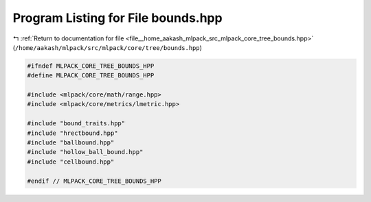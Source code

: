 
.. _program_listing_file__home_aakash_mlpack_src_mlpack_core_tree_bounds.hpp:

Program Listing for File bounds.hpp
===================================

|exhale_lsh| :ref:`Return to documentation for file <file__home_aakash_mlpack_src_mlpack_core_tree_bounds.hpp>` (``/home/aakash/mlpack/src/mlpack/core/tree/bounds.hpp``)

.. |exhale_lsh| unicode:: U+021B0 .. UPWARDS ARROW WITH TIP LEFTWARDS

.. code-block:: cpp

   
   #ifndef MLPACK_CORE_TREE_BOUNDS_HPP
   #define MLPACK_CORE_TREE_BOUNDS_HPP
   
   #include <mlpack/core/math/range.hpp>
   #include <mlpack/core/metrics/lmetric.hpp>
   
   #include "bound_traits.hpp"
   #include "hrectbound.hpp"
   #include "ballbound.hpp"
   #include "hollow_ball_bound.hpp"
   #include "cellbound.hpp"
   
   #endif // MLPACK_CORE_TREE_BOUNDS_HPP
